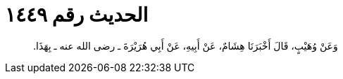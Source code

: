 
= الحديث رقم ١٤٤٩

[quote.hadith]
وَعَنْ وُهَيْبٍ، قَالَ أَخْبَرَنَا هِشَامٌ، عَنْ أَبِيهِ، عَنْ أَبِي هُرَيْرَةَ ـ رضى الله عنه ـ بِهَذَا‏.‏